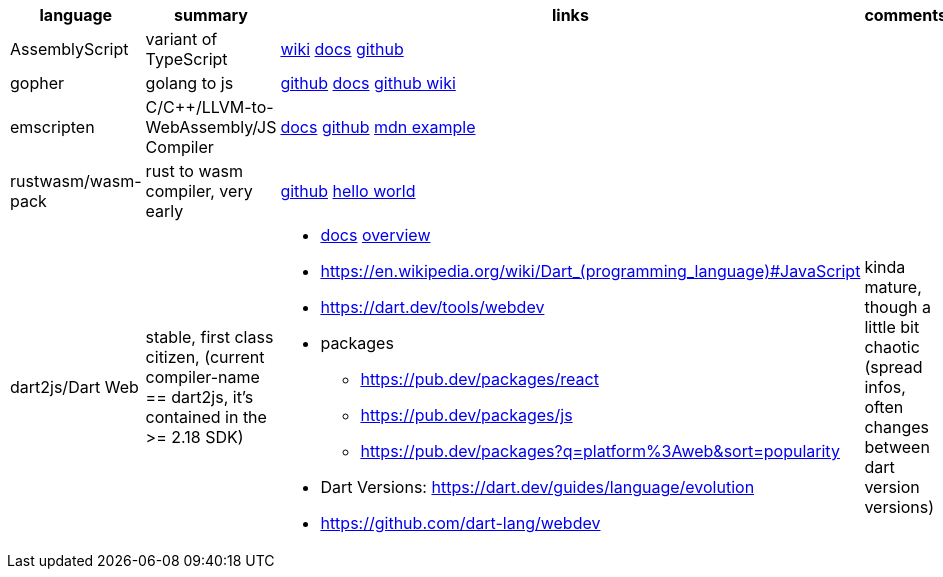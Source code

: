 
|===
|language|summary|links|comments

|AssemblyScript
|variant of TypeScript
|https://en.wikipedia.org/wiki/AssemblyScript[wiki] https://www.assemblyscript.org/introduction.html[docs] https://github.com/AssemblyScript[github]
|

|gopher
|golang to js
|https://github.com/gopherjs/gopherjs[github] https://github.com/gopherjs/gopherjs/blob/master/doc/compatibility.md[docs] https://github.com/gopherjs/gopherjs/wiki[github wiki]
|

|emscripten
|C/C++/LLVM-to-WebAssembly/JS Compiler
|https://emscripten.org/docs/introducing_emscripten/index.html[docs] https://github.com/emscripten-core/emscripten[github] https://developer.mozilla.org/en-US/docs/WebAssembly/Rust_to_Wasm[mdn example]
|

|rustwasm/wasm-pack
|rust to wasm compiler, very early 
|https://github.com/rustwasm[github] https://rustwasm.github.io/docs/book/game-of-life/hello-world.html[hello world]
|

|dart2js/Dart Web
|stable, first class citizen, (current compiler-name == dart2js, it's contained in the >= 2.18 SDK)
a|
* https://dart.dev/tools/dart-compile#js[docs] https://dart.dev/web[overview]
* https://en.wikipedia.org/wiki/Dart_(programming_language)#JavaScript

* https://dart.dev/tools/webdev
* packages
** https://pub.dev/packages/react
** https://pub.dev/packages/js
** https://pub.dev/packages?q=platform%3Aweb&sort=popularity
* Dart Versions: https://dart.dev/guides/language/evolution
* https://github.com/dart-lang/webdev
|kinda mature, though a little bit chaotic (spread infos, often changes between dart version versions)


|===
